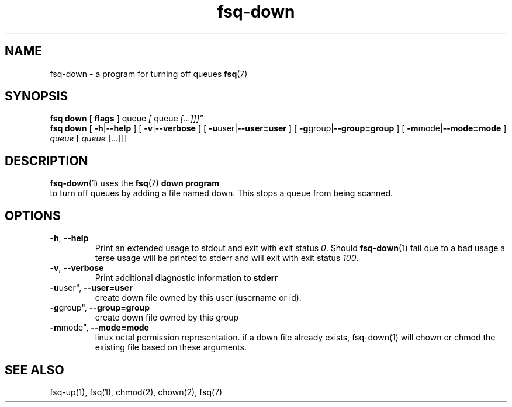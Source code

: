 .TH fsq-down 1 "2012-06-12" "AxialMarket" "AxialMarket System Commands Manual"
.SH NAME
fsq\-down \- a program for turning off queues
.BR fsq (7)
.SH SYNOPSIS
.B "fsq down"
.BR "" "[ " flags " ]"
.IR "" " queue " [ " queue " [...]]]"
.br
.B "fsq down"
.BR "" "[ " \-h | \-\-help " ]"
.BR "" "[ " \-v | \-\-verbose " ]"
.BR "" "[ " \-u user| \-\-user=user " ]"
.BR "" "[ " \-g group| \-\-group=group " ]"
.BR "" "[ " \-m mode| \-\-mode=mode " ]"
.IR "" "         " queue " [ " queue " [...]]]"
.SH DESCRIPTION
.BR fsq\-down (1)
uses the
.BR fsq (7)
.B down program
 to turn off queues by adding a file named down.
This stops a queue from being scanned.
.sp
.SH OPTIONS
.TP
.BR \-h ", " \-\-help
.br
Print an extended usage to stdout and exit with exit status
.IR 0 .
Should
.BR fsq\-down (1)
fail due to a bad usage a terse usage will be printed to stderr and
will exit with exit status
.IR "100".
.TP
.BR \-v ", " \-\-verbose
.br
Print additional diagnostic information to
.BR stderr 
.TP
.BR \-u user", " \-\-user=user
.br
create down file owned by this user (username or id).
.TP
.BR \-g group", " \-\-group=group
.br
create down file owned by this group
.TP
.BR \-m mode", " \-\-mode=mode
.br
linux octal permission representation. if a down file already exists, 
fsq-down(1) will chown or chmod the existing file based on these arguments.
.sp
.SH SEE ALSO
.TP
fsq-up(1), fsq(1), chmod(2), chown(2), fsq(7)

